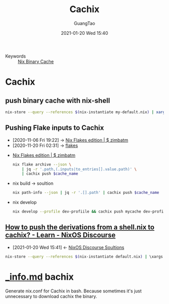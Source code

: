 #+TITLE: Cachix
#+AUTHOR: GuangTao
#+EMAIL: gtrunsec@hardenedlinux.org
#+DATE: 2021-01-20 Wed 15:40


#+OPTIONS:   H:3 num:t toc:t \n:nil @:t ::t |:t ^:nil -:t f:t *:t <:t

- Keywords :: [[file:nix_binary-cache.org][Nix Binary Cache]]

* Cachix
** push binary cache with nix-shell
#+begin_src sh :async t :exports both :results output
nix-store --query --references $(nix-instantiate my-default.nix) | xargs nix-store --realise | xargs nix-store --query --requisites | cachix push nsm-data-analysis
#+end_src
** Pushing Flake inputs to Cachix
:PROPERTIES:
:ID:       0ba37b42-f3e7-453a-b021-3f817b9264e8
:END:
- [2020-11-06 Fri 19:22] -> [[id:09df2341-7aa3-4f56-a823-04b4e591988d][Nix Flakes edition | $ zimbatm]]
- [2020-11-20 Fri 02:31] -> [[id:0fbe152b-bad6-4054-a201-c51ab509ed73][flakes]]


- [[id:09df2341-7aa3-4f56-a823-04b4e591988d][Nix Flakes edition | $ zimbatm]]

  #+begin_src sh :async t :exports both :results output
  nix flake archive --json \
      | jq -r '.path,(.inputs|to_entries[].value.path)' \
      | cachix push $cache_name
  #+end_src

- nix build -> soultion

  #+begin_src sh :async t :exports both :results output
  nix path-info --json | jq -r '.[].path' | cachix push $cache_name
  #+end_src


- nix develop

  #+begin_src sh :async t :exports both :results output
  nix develop --profile dev-profiile && cachix push mycache dev-profile
  #+end_src



** [[https://discourse.nixos.org/t/how-to-push-the-derivations-from-a-shell-nix-to-cachix/3172][How to push the derivations from a shell.nix to cachix? - Learn - NixOS Discourse]]
:PROPERTIES:
:ID:       1dd49a18-7c19-4cdf-950c-410c499ae7f1
:END:

- [2021-01-20 Wed 15:41] <- [[id:4ef5be46-35c1-4b8d-836d-f791c8eb45c2][NixOS Discourse Soultions]]
#+begin_src sh :async t :exports both :results output
nix-store --query --references $(nix-instantiate default.nix) | \xargs nix-store --realise | xargs nix-store --query --requisites | cachix push $NAME
#+end_src

* [[https://gist.github.com/dramforever/0ee183e4f036b05711f949b18f8e3360][_info.md]] bachix

Generate nix.conf for Cachix in bash. Because sometimes it's just unnecessary to download cachix the binary.
